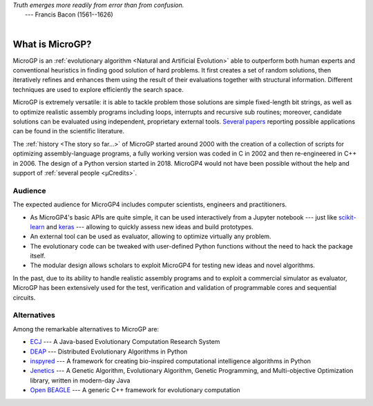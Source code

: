 | *Truth emerges more readily from error than from confusion.*
|       ---  Francis Bacon (1561--1626)
|

""""""""""""""""
What is MicroGP?
""""""""""""""""

MicroGP is an :ref:`evolutionary algorithm <Natural and Artificial Evolution>` able to outperform both human experts and conventional heuristics in finding good solution of hard problems. It first creates a set of random solutions, then iteratively refines and enhances them using the result of their evaluations together with structural information. Different techniques are used to explore efficiently the search space.

MicroGP is extremely versatile: it is able to tackle problem those solutions are simple fixed-length bit strings, as well as to optimize realistic assembly programs including loops, interrupts and recursive sub routines; moreover, candidate solutions can be evaluated using independent, proprietary external tools. `Several papers <https://scholar.google.it/scholar?q=%28+MicroGP+OR+%C2%B5GP+%29+AND+%28+Squillero+OR+Tonda+%29>`_ reporting possible applications can be found in the scientific literature.

The :ref:`history <The story so far...>` of MicroGP started around 2000 with the creation of a collection of scripts for optimizing assembly-language programs, a fully working version was coded in C in 2002 and then re-engineered in C++ in 2006. The design of a Python version started in 2018. MicroGP4 would not have been possible without the help and support of :ref:`several people <µCredits>`.

Audience
========

The expected audience for MicroGP4 includes computer scientists, engineers and practitioners.

* As MicroGP4's basic APIs are quite simple, it can be used interactively from a Jupyter notebook --- just like `scikit-learn <https://scikit-learn.org/>`_ and `keras <https://keras.io/>`_ --- allowing to quickly assess new ideas and build prototypes.
* An external tool can be used as evaluator, allowing to optimize virtually any problem.
* The evolutionary code can be tweaked with user-defined Python functions without the need to hack the package itself.
* The modular design allows scholars to exploit MicroGP4 for testing new ideas and novel algorithms.

In the past, due to its ability to handle realistic assembly programs and to exploit a commercial simulator as evaluator, MicroGP has been extensively used for the test, verification and validation of programmable cores and sequential circuits.

Alternatives
============

Among the remarkable alternatives to MicroGP are:

- `ECJ <https://cs.gmu.edu/~eclab/projects/ecj/>`_ --- A Java-based Evolutionary Computation Research System
- `DEAP <https://deap.readthedocs.io/en/master/>`_ --- Distributed Evolutionary Algorithms in Python
- `inspyred  <https://aarongarrett.github.io/inspyred/>`_ --- A framework for creating bio-inspired computational intelligence algorithms in Python
- `Jenetics <https://jenetics.io/>`_ --- A Genetic Algorithm, Evolutionary Algorithm, Genetic Programming, and Multi-objective Optimization library, written in modern-day Java
- `Open BEAGLE <http://chgagne.github.io/beagle/>`_ --- A generic C++ framework for evolutionary computation

